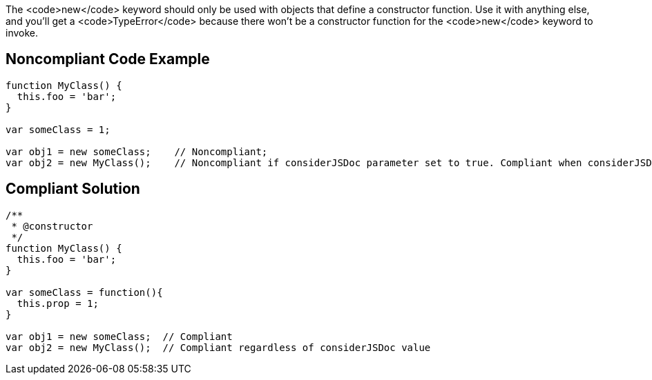The <code>new</code> keyword should only be used with objects that define a constructor function. Use it with anything else, and you'll get a <code>TypeError</code> because there won't be a constructor function for the <code>new</code> keyword to invoke.


== Noncompliant Code Example

----
function MyClass() {
  this.foo = 'bar';
}

var someClass = 1;

var obj1 = new someClass;    // Noncompliant; 
var obj2 = new MyClass();    // Noncompliant if considerJSDoc parameter set to true. Compliant when considerJSDoc=false
----


== Compliant Solution

----
/**
 * @constructor
 */
function MyClass() {
  this.foo = 'bar';
}

var someClass = function(){
  this.prop = 1;
}

var obj1 = new someClass;  // Compliant 
var obj2 = new MyClass();  // Compliant regardless of considerJSDoc value
----


